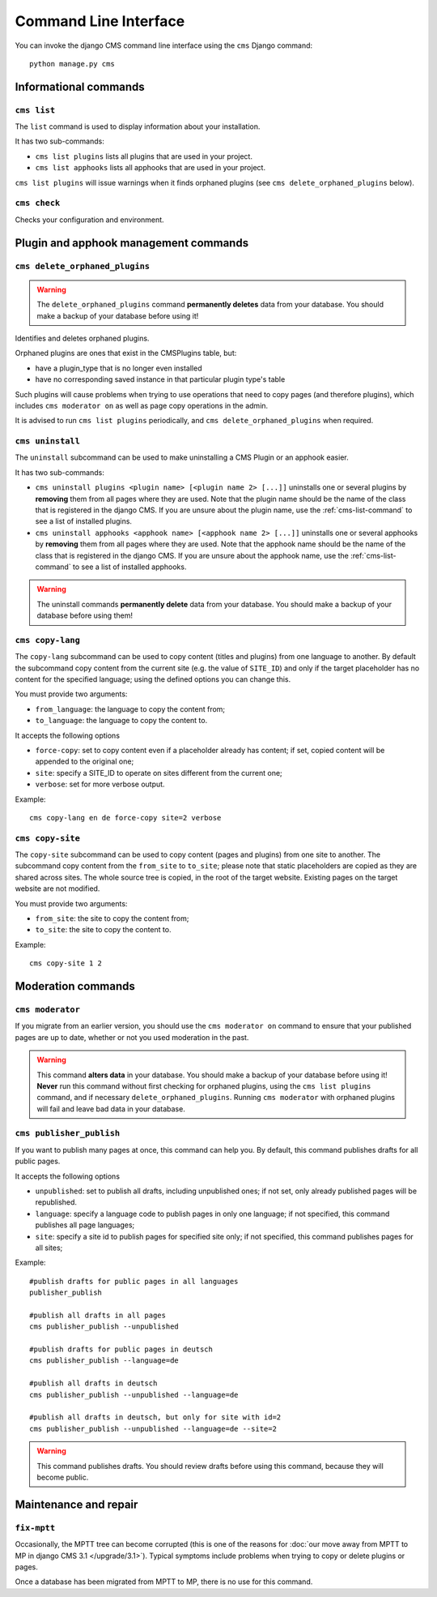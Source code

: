######################
Command Line Interface
######################

.. highlight:: bash

You can invoke the django CMS command line interface using the ``cms`` Django
command::

    python manage.py cms

**********************
Informational commands
**********************

.. _cms-list-command:

``cms list``
============

The ``list`` command is used to display information about your installation.

It has two sub-commands:

* ``cms list plugins`` lists all plugins that are used in your project.
* ``cms list apphooks`` lists all apphooks that are used in your project.

``cms list plugins`` will issue warnings when it finds orphaned plugins (see
``cms delete_orphaned_plugins`` below).


.. _cms-check-command:

``cms check``
=============

Checks your configuration and environment.


**************************************
Plugin and apphook management commands
**************************************

.. _cms-delete-orphaned-plugins-command:

``cms delete_orphaned_plugins``
===============================

.. warning::

    The ``delete_orphaned_plugins`` command **permanently deletes** data from
    your database. You should make a backup of your database before using it!

Identifies and deletes orphaned plugins.

Orphaned plugins are ones that exist in the CMSPlugins table, but:

* have a plugin_type that is no longer even installed
* have no corresponding saved instance in that particular plugin type's table

Such plugins will cause problems when trying to use operations that need to copy
pages (and therefore plugins), which includes ``cms moderator on`` as well as page
copy operations in the admin.

It is advised to run ``cms list plugins`` periodically, and ``cms
delete_orphaned_plugins`` when required.

``cms uninstall``
=================

The ``uninstall`` subcommand can be used to make uninstalling a CMS
Plugin or an apphook easier.

It has two sub-commands:

* ``cms uninstall plugins <plugin name> [<plugin name 2> [...]]`` uninstalls
  one or several plugins by **removing** them from all pages where they are
  used. Note that the plugin name should be the name of the class that is
  registered in the django CMS. If you are unsure about the plugin name, use
  the :ref:`cms-list-command` to see a list of installed plugins.
* ``cms uninstall apphooks <apphook name> [<apphook name 2> [...]]`` uninstalls
  one or several apphooks by **removing** them from all pages where they are
  used. Note that the apphook name should be the name of the class that is
  registered in the django CMS. If you are unsure about the apphook name, use
  the :ref:`cms-list-command` to see a list of installed apphooks.

.. warning::

    The uninstall commands **permanently delete** data from your database.
    You should make a backup of your database before using them!

.. _cms-copy-lang-command:

``cms copy-lang``
=================

The ``copy-lang`` subcommand can be used to copy content (titles and plugins)
from one language to another.
By default the subcommand copy content from the current site
(e.g. the value of ``SITE_ID``) and only if the target
placeholder has no content for the specified language; using the defined
options you can change this.

You must provide two arguments:

* ``from_language``: the language to copy the content from;
* ``to_language``: the language to copy the content to.

It accepts the following options

* ``force-copy``: set to copy content even if a placeholder already has content;
  if set, copied content will be appended to the original one;
* ``site``: specify a SITE_ID to operate on sites different from the current one;
* ``verbose``: set for more verbose output.

Example::

    cms copy-lang en de force-copy site=2 verbose

.. _cms-copy-site-command:

``cms copy-site``
=================

The ``copy-site`` subcommand can be used to copy content (pages and plugins)
from one site to another.
The subcommand copy content from the ``from_site`` to ``to_site``; please note
that static placeholders are copied as they are shared across sites.
The whole source tree is copied, in the root of the target website.
Existing pages on the target website are not modified.

You must provide two arguments:

* ``from_site``: the site to copy the content from;
* ``to_site``: the site to copy the content to.

Example::

    cms copy-site 1 2

*******************
Moderation commands
*******************

``cms moderator``
=================

If you migrate from an earlier version, you should use the ``cms moderator on``
command to ensure that your published pages are up to date, whether or not you
used moderation in the past.

.. warning::

    This command **alters data** in your database. You should make a backup of
    your database before using it! **Never** run this command without first
    checking for orphaned plugins, using the ``cms list plugins`` command, and
    if necessary ``delete_orphaned_plugins``. Running  ``cms moderator`` with
    orphaned plugins will fail and leave bad data in your database.

``cms publisher_publish``
=========================

If you want to publish many pages at once, this command can help you. By default,
this command publishes drafts for all public pages.

It accepts the following options

* ``unpublished``: set to publish all drafts, including unpublished ones;
  if not set, only already published pages will be republished.
* ``language``: specify a language code to publish pages in only one language;
  if not specified, this command publishes all page languages;
* ``site``: specify a site id to publish pages for specified site only;
  if not specified, this command publishes pages for all sites;


Example::

    #publish drafts for public pages in all languages
    publisher_publish

    #publish all drafts in all pages
    cms publisher_publish --unpublished

    #publish drafts for public pages in deutsch
    cms publisher_publish --language=de

    #publish all drafts in deutsch
    cms publisher_publish --unpublished --language=de

    #publish all drafts in deutsch, but only for site with id=2
    cms publisher_publish --unpublished --language=de --site=2

.. warning::

    This command publishes drafts. You should review drafts before using this
    command, because they will become public.

**********************
Maintenance and repair
**********************

.. _fix-mptt:

``fix-mptt``
============

Occasionally, the MPTT tree can become corrupted (this is one of the reasons for :doc:`our move
away from MPTT to MP in django CMS 3.1 </upgrade/3.1>`). Typical symptoms include problems when
trying to copy or delete plugins or pages.

Once a database has been migrated from MPTT to MP, there is no use for this command.

